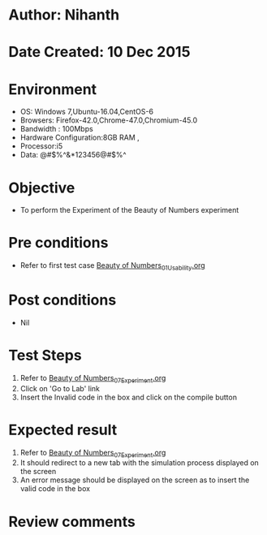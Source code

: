 * Author: Nihanth
* Date Created: 10 Dec 2015
* Environment
  - OS: Windows 7,Ubuntu-16.04,CentOS-6
  - Browsers: Firefox-42.0,Chrome-47.0,Chromium-45.0
  - Bandwidth : 100Mbps
  - Hardware Configuration:8GB RAM , 
  - Processor:i5
  - Data: @#$%^&*123456@#$%^

* Objective
  - To perform the Experiment of the Beauty of Numbers experiment

* Pre conditions
  - Refer to first test case [[https://github.com/Virtual-Labs/problem-solving-iiith/blob/master/test-cases/integration_test-cases/Beauty of Numbers/Beauty of Numbers_01_Usability.org][Beauty of Numbers_01_Usability.org]]

* Post conditions
   - Nil
* Test Steps
  1. Refer to  [[https://github.com/Virtual-Labs/problem-solving-iiith/blob/master/test-cases/integration_test-cases/Beauty of Numbers/Beauty of Numbers_07_Experiment.org][Beauty of Numbers_07_Experiment.org]]
  2. Click on 'Go to Lab' link 
  3. Insert the Invalid code in the box and click on the compile button

* Expected result
  1. Refer to  [[https://github.com/Virtual-Labs/problem-solving-iiith/blob/master/test-cases/integration_test-cases/Beauty of Numbers/Beauty of Numbers_07_Experiment.org][Beauty of Numbers_07_Experiment.org]]
  2. It should redirect to a new tab with the simulation process displayed on the screen
  3. An error message should be displayed on the screen as to insert the valid code in the box

* Review comments


